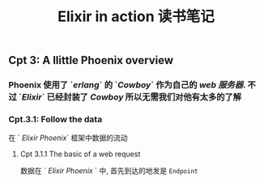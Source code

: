 #+TITLE: Elixir in action 读书笔记
#+PUBLIC: true

** Cpt 3: A llittle Phoenix overview
*** Phoenix 使用了 `[[erlang]]` 的 `[[Cowboy]]` 作为自己的 [[web 服务器]]. 不过 `[[Elixir]]` 已经封装了 [[Cowboy]] 所以无需我们对他有太多的了解
*** Cpt.3.1: Follow the data
在 ` [[Elixir Phoenix]]` 框架中数据的流动
**** Cpt 3.1.1 The basic of a web request 
数据在 ` [[Elixir Phoenix]] ` 中, 首先到达的地发是 ~Endpoint~
